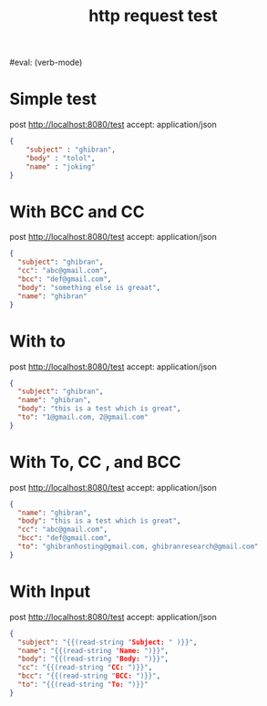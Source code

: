 #+title: http request test
#+FILETAGS: :verb:

#eval: (verb-mode)
* Simple test
post http://localhost:8080/test
accept: application/json

#+begin_src json
{
    "subject" : "ghibran",
    "body" : "tolol",
    "name" : "joking"
}
#+end_src

* With BCC and CC
post http://localhost:8080/test
accept: application/json

#+begin_src json
{
  "subject": "ghibran",
  "cc": "abc@gmail.com",
  "bcc": "def@gmail.com",
  "body": "something else is greaat",
  "name": "ghibran"
}
#+end_src

* With to
post http://localhost:8080/test
accept: application/json

#+begin_src json
{
  "subject": "ghibran",
  "name": "ghibran",
  "body": "this is a test which is great",
  "to": "1@gmail.com, 2@gmail.com"
}
#+end_src

* With To, CC , and BCC
post http://localhost:8080/test
accept: application/json

#+begin_src json
{
  "name": "ghibran",
  "body": "this is a test which is great",
  "cc": "abc@gmail.com",
  "bcc": "def@gmail.com",
  "to": "ghibranhosting@gmail.com, ghibranresearch@gmail.com"
}
#+end_src

* With Input
post http://localhost:8080/test
accept: application/json

#+begin_src json
{
  "subject": "{{(read-string "Subject: " )}}",
  "name": "{{(read-string "Name: ")}}",
  "body": "{{(read-string "Body: ")}}",
  "cc": "{{(read-string "CC: ")}}",
  "bcc": "{{(read-string "BCC: ")}}",
  "to": "{{(read-string "To: ")}}"
}
#+end_src
